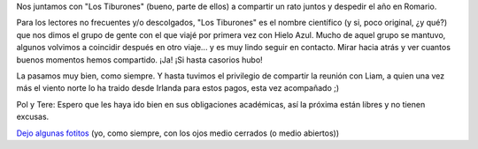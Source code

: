 .. title: Tiburones en Romario
.. slug: tiburones_en_romario
.. date: 2005-12-15 05:38:03 UTC-03:00
.. tags: General
.. category: 
.. link: 
.. description: 
.. type: text
.. author: cHagHi
.. from_wp: True

Nos juntamos con "Los Tiburones" (bueno, parte de ellos) a compartir un
rato juntos y despedir el año en Romario.

Para los lectores no frecuentes y/o descolgados, "Los Tiburones" es el
nombre científico (y si, poco original, ¿y qué?) que nos dimos el grupo
de gente con el que viajé por primera vez con Hielo Azul. Mucho de aquel
grupo se mantuvo, algunos volvimos a coincidir después en otro viaje...
y es muy lindo seguir en contacto. Mirar hacia atrás y ver cuantos
buenos momentos hemos compartido. ¡Ja! ¡Si hasta casorios hubo!

La pasamos muy bien, como siempre. Y hasta tuvimos el privilegio de
compartir la reunión con Liam, a quien una vez más el viento norte lo ha
traido desde Irlanda para estos pagos, esta vez acompañado ;)

Pol y Tere: Espero que les haya ido bien en sus obligaciones académicas,
así la próxima están libres y no tienen excusas.

`Dejo algunas fotitos`_ (yo, como siempre, con los ojos medio cerrados (o
medio abiertos))

.. _Dejo algunas fotitos: http://www.flickr.com/photos/chaghi/sets/1583336/
